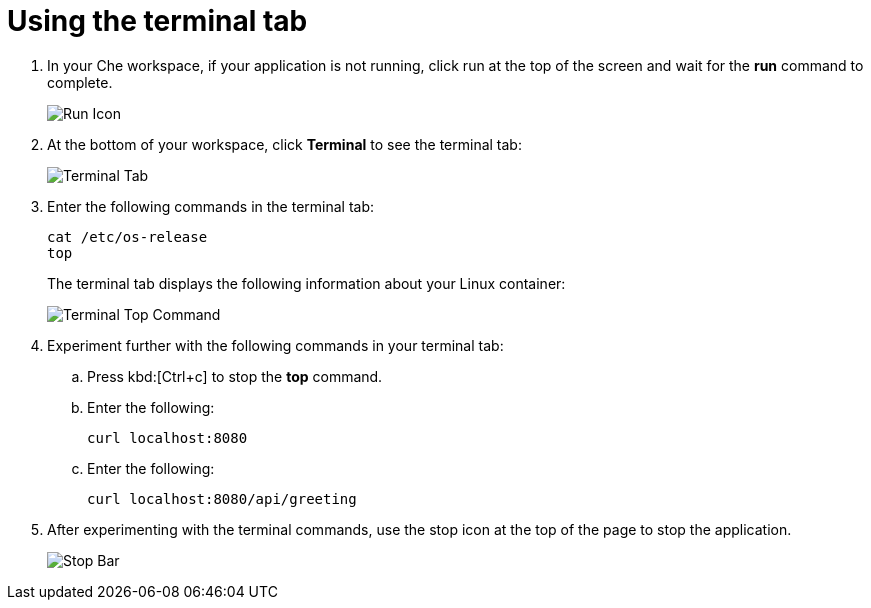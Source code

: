 [id="using_terminal_tab"]
= Using the terminal tab

. In your Che workspace, if your application is not running, click run at the top of the screen and wait for the *run* command to complete.
+
image::tri_run.png[Run Icon]
+
. At the bottom of your workspace, click *Terminal* to see the terminal tab:
+
image::terminal_start.png[Terminal Tab]
+
. Enter the following commands in the terminal tab:
+
----
cat /etc/os-release
top
----
+
The terminal tab displays the following information about your Linux container:
+
image::terminal_top.png[Terminal Top Command]
+
. Experiment further with the following commands in your terminal tab:
.. Press kbd:[Ctrl+c] to stop the *top* command.
.. Enter the following:
+
----
curl localhost:8080
----
+
.. Enter the following:
+
----
curl localhost:8080/api/greeting
----
+
. After experimenting with the terminal commands, use the stop icon at the top of the page to stop the application.
+
image::bar_stop.png[Stop Bar]

